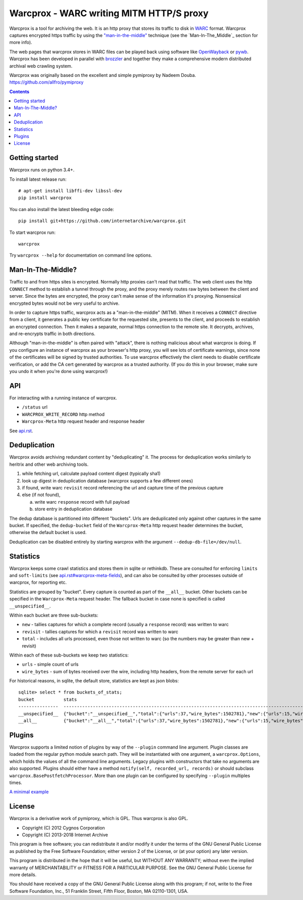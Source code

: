 Warcprox - WARC writing MITM HTTP/S proxy
*****************************************
.. image:: https://travis-ci.org/internetarchive/warcprox.svg?branch=master
    :target: https://travis-ci.org/internetarchive/warcprox

Warcprox is a tool for archiving the web. It is an http proxy that stores its
traffic to disk in `WARC
<https://iipc.github.io/warc-specifications/specifications/warc-format/warc-1.1/>`_
format. Warcprox captures encrypted https traffic by using the
`"man-in-the-middle" <https://en.wikipedia.org/wiki/Man-in-the-middle_attack>`_
technique (see the `Man-In-The_Middle`_ section for more info).

The web pages that warcprox stores in WARC files can be played back using
software like `OpenWayback <https://github.com/iipc/openwayback>`_ or `pywb
<https://github.com/webrecorder/pywb>`_. Warcprox has been developed in
parallel with `brozzler <https://github.com/internetarchive/brozzler>`_ and
together they make a comprehensive modern distributed archival web crawling
system.

Warcprox was originally based on the excellent and simple pymiproxy by Nadeem
Douba. https://github.com/allfro/pymiproxy

.. contents::

Getting started
===============
Warcprox runs on python 3.4+.

To install latest release run::

    # apt-get install libffi-dev libssl-dev
    pip install warcprox

You can also install the latest bleeding edge code::

    pip install git+https://github.com/internetarchive/warcprox.git

To start warcprox run::

    warcprox

Try ``warcprox --help`` for documentation on command line options.

Man-In-The-Middle?
==================
Traffic to and from https sites is encrypted. Normally http proxies can't read
that traffic. The web client uses the http ``CONNECT`` method to establish a
tunnel through the proxy, and the proxy merely routes raw bytes between the
client and server. Since the bytes are encrypted, the proxy can't make sense of
the information it's proxying. Nonsensical encrypted bytes would not be very
useful to archive.

In order to capture https traffic, warcprox acts as a "man-in-the-middle"
(MITM). When it receives a ``CONNECT`` directive from a client, it generates a
public key certificate for the requested site, presents to the client, and
proceeds to establish an encrypted connection. Then it makes a separate, normal
https connection to the remote site. It decrypts, archives, and re-encrypts
traffic in both directions.

Although "man-in-the-middle" is often paired with "attack", there is nothing
malicious about what warcprox is doing. If you configure an instance of
warcprox as your browser's http proxy, you will see lots of certificate
warnings, since none of the certificates will be signed by trusted authorities.
To use warcprox effectively the client needs to disable certificate
verification, or add the CA cert generated by warcprox as a trusted authority.
(If you do this in your browser, make sure you undo it when you're done using
warcprox!)

API
===
For interacting with a running instance of warcprox.

* ``/status`` url
* ``WARCPROX_WRITE_RECORD`` http method
* ``Warcprox-Meta`` http request header and response header

See `<api.rst>`_.

Deduplication
=============
Warcprox avoids archiving redundant content by "deduplicating" it. The process
for deduplication works similarly to heritrix and other web archiving tools.

1. while fetching url, calculate payload content digest (typically sha1)
2. look up digest in deduplication database (warcprox supports a few different
   ones)
3. if found, write warc ``revisit`` record referencing the url and capture time
   of the previous capture
4. else (if not found),

   a. write warc ``response`` record with full payload
   b. store entry in deduplication database

The dedup database is partitioned into different "buckets". Urls are
deduplicated only against other captures in the same bucket. If specified, the
``dedup-bucket`` field of the ``Warcprox-Meta`` http request header determines
the bucket, otherwise the default bucket is used.

Deduplication can be disabled entirely by starting warcprox with the argument
``--dedup-db-file=/dev/null``.

Statistics
==========
Warcprox keeps some crawl statistics and stores them in sqlite or rethinkdb.
These are consulted for enforcing ``limits`` and ``soft-limits`` (see
`<api.rst#warcprox-meta-fields>`_), and can also be consulted by other
processes outside of warcprox, for reporting etc.

Statistics are grouped by "bucket". Every capture is counted as part of the
``__all__`` bucket. Other buckets can be specified in the ``Warcprox-Meta``
request header. The fallback bucket in case none is specified is called
``__unspecified__``.

Within each bucket are three sub-buckets:

* ``new`` - tallies captures for which a complete record (usually a ``response``
  record) was written to warc
* ``revisit`` - tallies captures for which a ``revisit`` record was written to
  warc
* ``total`` - includes all urls processed, even those not written to warc (so the
  numbers may be greater than new + revisit)

Within each of these sub-buckets we keep two statistics:

* ``urls`` - simple count of urls
* ``wire_bytes`` - sum of bytes received over the wire, including http headers,
  from the remote server for each url

For historical reasons, in sqlite, the default store, statistics are kept as
json blobs::

    sqlite> select * from buckets_of_stats;
    bucket           stats
    ---------------  ---------------------------------------------------------------------------------------------
    __unspecified__  {"bucket":"__unspecified__","total":{"urls":37,"wire_bytes":1502781},"new":{"urls":15,"wire_bytes":1179906},"revisit":{"urls":22,"wire_bytes":322875}}
    __all__          {"bucket":"__all__","total":{"urls":37,"wire_bytes":1502781},"new":{"urls":15,"wire_bytes":1179906},"revisit":{"urls":22,"wire_bytes":322875}}

Plugins
=======
Warcprox supports a limited notion of plugins by way of the ``--plugin``
command line argument. Plugin classes are loaded from the regular python module
search path. They will be instantiated with one argument, a
``warcprox.Options``, which holds the values of all the command line arguments.
Legacy plugins with constructors that take no arguments are also supported.
Plugins should either have a method ``notify(self, recorded_url, records)`` or
should subclass ``warcprox.BasePostfetchProcessor``. More than one plugin can
be configured by specifying ``--plugin`` multiples times.

`A minimal example <https://github.com/internetarchive/warcprox/blob/318405e795ac0ab8760988a1a482cf0a17697148/warcprox/__init__.py#L165>`__

License
=======

Warcprox is a derivative work of pymiproxy, which is GPL. Thus warcprox is also
GPL.

* Copyright (C) 2012 Cygnos Corporation
* Copyright (C) 2013-2018 Internet Archive

This program is free software; you can redistribute it and/or
modify it under the terms of the GNU General Public License
as published by the Free Software Foundation; either version 2
of the License, or (at your option) any later version.

This program is distributed in the hope that it will be useful,
but WITHOUT ANY WARRANTY; without even the implied warranty of
MERCHANTABILITY or FITNESS FOR A PARTICULAR PURPOSE.  See the
GNU General Public License for more details.

You should have received a copy of the GNU General Public License
along with this program; if not, write to the Free Software
Foundation, Inc., 51 Franklin Street, Fifth Floor, Boston, MA  02110-1301, USA.

